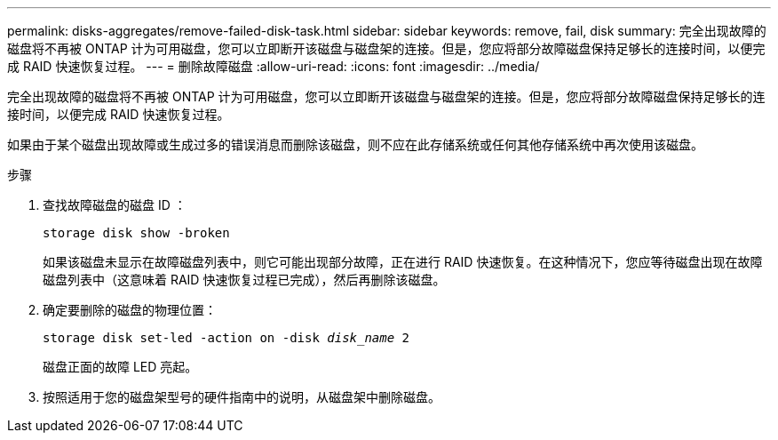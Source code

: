 ---
permalink: disks-aggregates/remove-failed-disk-task.html 
sidebar: sidebar 
keywords: remove, fail, disk 
summary: 完全出现故障的磁盘将不再被 ONTAP 计为可用磁盘，您可以立即断开该磁盘与磁盘架的连接。但是，您应将部分故障磁盘保持足够长的连接时间，以便完成 RAID 快速恢复过程。 
---
= 删除故障磁盘
:allow-uri-read: 
:icons: font
:imagesdir: ../media/


[role="lead"]
完全出现故障的磁盘将不再被 ONTAP 计为可用磁盘，您可以立即断开该磁盘与磁盘架的连接。但是，您应将部分故障磁盘保持足够长的连接时间，以便完成 RAID 快速恢复过程。

如果由于某个磁盘出现故障或生成过多的错误消息而删除该磁盘，则不应在此存储系统或任何其他存储系统中再次使用该磁盘。

.步骤
. 查找故障磁盘的磁盘 ID ：
+
`storage disk show -broken`

+
如果该磁盘未显示在故障磁盘列表中，则它可能出现部分故障，正在进行 RAID 快速恢复。在这种情况下，您应等待磁盘出现在故障磁盘列表中（这意味着 RAID 快速恢复过程已完成），然后再删除该磁盘。

. 确定要删除的磁盘的物理位置： +
+
`storage disk set-led -action on -disk _disk_name_ 2`

+
磁盘正面的故障 LED 亮起。

. 按照适用于您的磁盘架型号的硬件指南中的说明，从磁盘架中删除磁盘。

